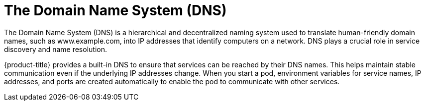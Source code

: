 // Module included in the following assemblies:
//
// * networking/understanding-networking.adoc

:_mod-docs-content-type: CONCEPT
[id="nw-understanding-networking-dns_{context}"]
= The Domain Name System (DNS)

The Domain Name System (DNS) is a hierarchical and decentralized naming system used to translate human-friendly domain names, such as www.example.com, into IP addresses that identify computers on a network. DNS plays a crucial role in service discovery and name resolution.

{product-title} provides a built-in DNS to ensure that services can be reached by their DNS names. This helps maintain stable communication even if the underlying IP addresses change. When you start a pod, environment variables for service names, IP addresses, and ports are created automatically to enable the pod to communicate with other services.
